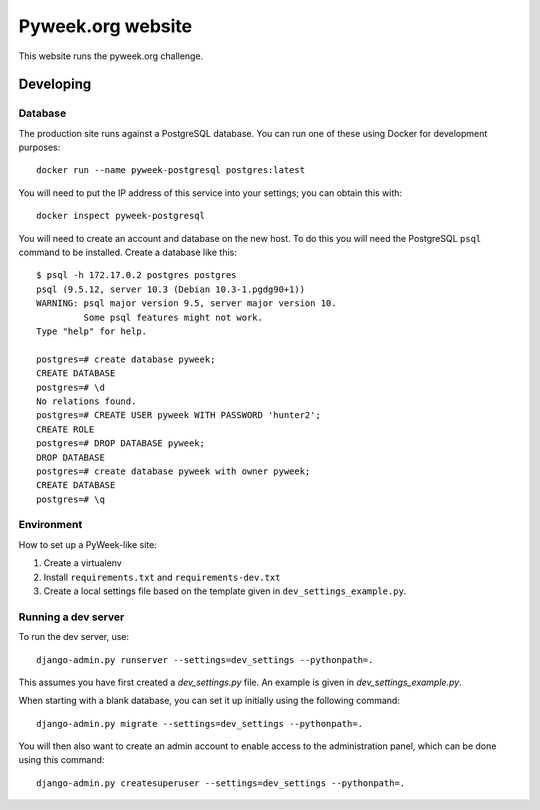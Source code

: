 Pyweek.org website
==================

This website runs the pyweek.org challenge.


Developing
----------

Database
''''''''

The production site runs against a PostgreSQL database. You can run one of
these using Docker for development purposes::

    docker run --name pyweek-postgresql postgres:latest

You will need to put the IP address of this service into your settings; you can
obtain this with::

    docker inspect pyweek-postgresql

You will need to create an account and database on the new host. To do this you
will need the PostgreSQL ``psql`` command to be installed. Create a database
like this::

    $ psql -h 172.17.0.2 postgres postgres
    psql (9.5.12, server 10.3 (Debian 10.3-1.pgdg90+1))
    WARNING: psql major version 9.5, server major version 10.
	     Some psql features might not work.
    Type "help" for help.

    postgres=# create database pyweek;
    CREATE DATABASE
    postgres=# \d
    No relations found.
    postgres=# CREATE USER pyweek WITH PASSWORD 'hunter2';
    CREATE ROLE
    postgres=# DROP DATABASE pyweek;
    DROP DATABASE
    postgres=# create database pyweek with owner pyweek;
    CREATE DATABASE
    postgres=# \q

Environment
'''''''''''

How to set up a PyWeek-like site:

1. Create a virtualenv
2. Install ``requirements.txt`` and ``requirements-dev.txt``
3. Create a local settings file based on the template given in
   ``dev_settings_example.py``.


Running a dev server
''''''''''''''''''''

To run the dev server, use::

    django-admin.py runserver --settings=dev_settings --pythonpath=.

This assumes you have first created a `dev_settings.py` file.  An example is
given in `dev_settings_example.py`.

When starting with a blank database, you can set it up initially using the
following command::

    django-admin.py migrate --settings=dev_settings --pythonpath=.

You will then also want to create an admin account to enable access to the
administration panel, which can be done using this command::

    django-admin.py createsuperuser --settings=dev_settings --pythonpath=.
